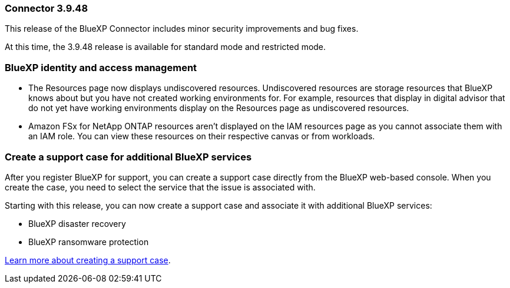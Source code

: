 === Connector 3.9.48

This release of the BlueXP Connector includes minor security improvements and bug fixes.

At this time, the 3.9.48 release is available for standard mode and restricted mode.

=== BlueXP identity and access management

* The Resources page now displays undiscovered resources. Undiscovered resources are storage resources that BlueXP knows about but you have not created working environments for. For example, resources that display in digital advisor that do not yet have working environments display on the Resources page as undiscovered resources.

* Amazon FSx for NetApp ONTAP resources aren't displayed on the IAM resources page as you cannot associate them with an IAM role. You can view these resources on their respective canvas or from workloads.

=== Create a support case for additional BlueXP services

After you register BlueXP for support, you can create a support case directly from the BlueXP web-based console. When you create the case, you need to select the service that the issue is associated with. 

Starting with this release, you can now create a support case and associate it with additional BlueXP services:

* BlueXP disaster recovery
* BlueXP ransomware protection

https://docs.netapp.com/us-en/bluexp-setup-admin/task-get-help.html[Learn more about creating a support case].